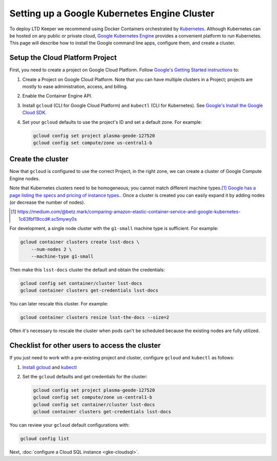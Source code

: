 #############################################
Setting up a Google Kubernetes Engine Cluster
#############################################

To deploy LTD Keeper we recommend using Docker Containers orchestrated by `Kubernetes <http://kubernetes.io>`_.
Although Kubernetes can be hosted on any public or private cloud, `Google Kubernetes Engine <https://cloud.google.com/kubernetes-engine/>`_ provides a convenient platform to run Kubernetes.
This page will describe how to install the Google command line apps, configure them, and create a cluster.

.. _gke-create-gcp-project:

Setup the Cloud Platform Project
================================

First, you need to create a project on Google Cloud Platform.
Follow `Google's Getting Started instructions <https://cloud.google.com/container-engine/docs/before-you-begin>`_ to:

1. Create a Project on Google Cloud Platform. Note that you can have multiple clusters in a Project; projects are mostly to ease administration, access, and billing.

2. Enable the Container Engine API.

3. Install ``gcloud`` (CLI for Google Cloud Platform) and ``kubectl`` (CLI for Kubernetes).
   See `Google's Install the Google Cloud SDK <https://cloud.google.com/sdk/docs/quickstarts>`_.

4. Set your ``gcloud`` defaults to use the project's ID and set a default zone. For example:

   .. code-block:: bash

      gcloud config set project plasma-geode-127520
      gcloud config set compute/zone us-central1-b

.. _gke-create-cluster:

Create the cluster
==================

Now that ``gcloud`` is configured to use the correct Project, in the right zone, we can create a cluster of Google Compute Engine nodes.

Note that Kubernetes clusters need to be homogeneous; you cannot match different machine types.\ [#machine-types]_
`Google has a page listing the specs and pricing of instance types. <https://cloud.google.com/compute/docs/machine-types>`_.
Once a cluster is created you can easily expand it by adding nodes (or decrease the number of nodes).

.. [#machine-types] https://medium.com/@betz.mark/comparing-amazon-elastic-container-service-and-google-kubernetes-1c63fbf19ccd#.sc5mywy0s

For development, a single node cluster with the ``g1-small`` machine type is sufficient.
For example:

.. code-block:: bash

   gcloud container clusters create lsst-docs \
       --num-nodes 2 \
       --machine-type g1-small

Then make this ``lsst-docs`` cluster the default and obtain the credentials:

.. code-block:: bash

   gcloud config set container/cluster lsst-docs
   gcloud container clusters get-credentials lsst-docs

You can later rescale this cluster.
For example:

.. code-block:: bash

   gcloud container clusters resize lsst-the-docs --size=2

Often it's necessary to rescale the cluster when pods can't be scheduled because the existing nodes are fully utilized.

.. _gke-config-checklist:

Checklist for other users to access the cluster
===============================================

If you just need to work with a pre-existing project and cluster, configure ``gcloud`` and ``kubectl`` as follows:

1. `Install gcloud <https://cloud.google.com/container-engine/docs/before-you-begin#install_the_gcloud_command-line_interface>`_ and `kubectl <https://cloud.google.com/container-engine/docs/before-you-begin#install_kubectl>`_

2. Set the ``gcloud`` defaults and get credentials for the cluster:

   .. code-block:: bash

      gcloud config set project plasma-geode-127520
      gcloud config set compute/zone us-central1-b
      gcloud config set container/cluster lsst-docs
      gcloud container clusters get-credentials lsst-docs

You can review your ``gcloud`` default configurations with:

.. code-block:: bash

   gcloud config list

Next, :doc:`configure a Cloud SQL instance <gke-cloudsql>`.

